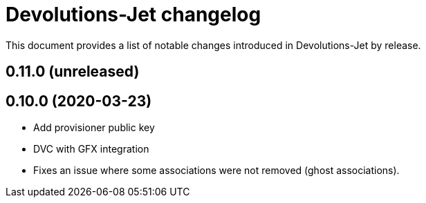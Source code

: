 = Devolutions-Jet changelog

This document provides a list of notable changes introduced in Devolutions-Jet by release.

== 0.11.0 (unreleased)


== 0.10.0 (2020-03-23)

  * Add provisioner public key
  * DVC with GFX integration
  * Fixes an issue where some associations were not removed (ghost associations).


